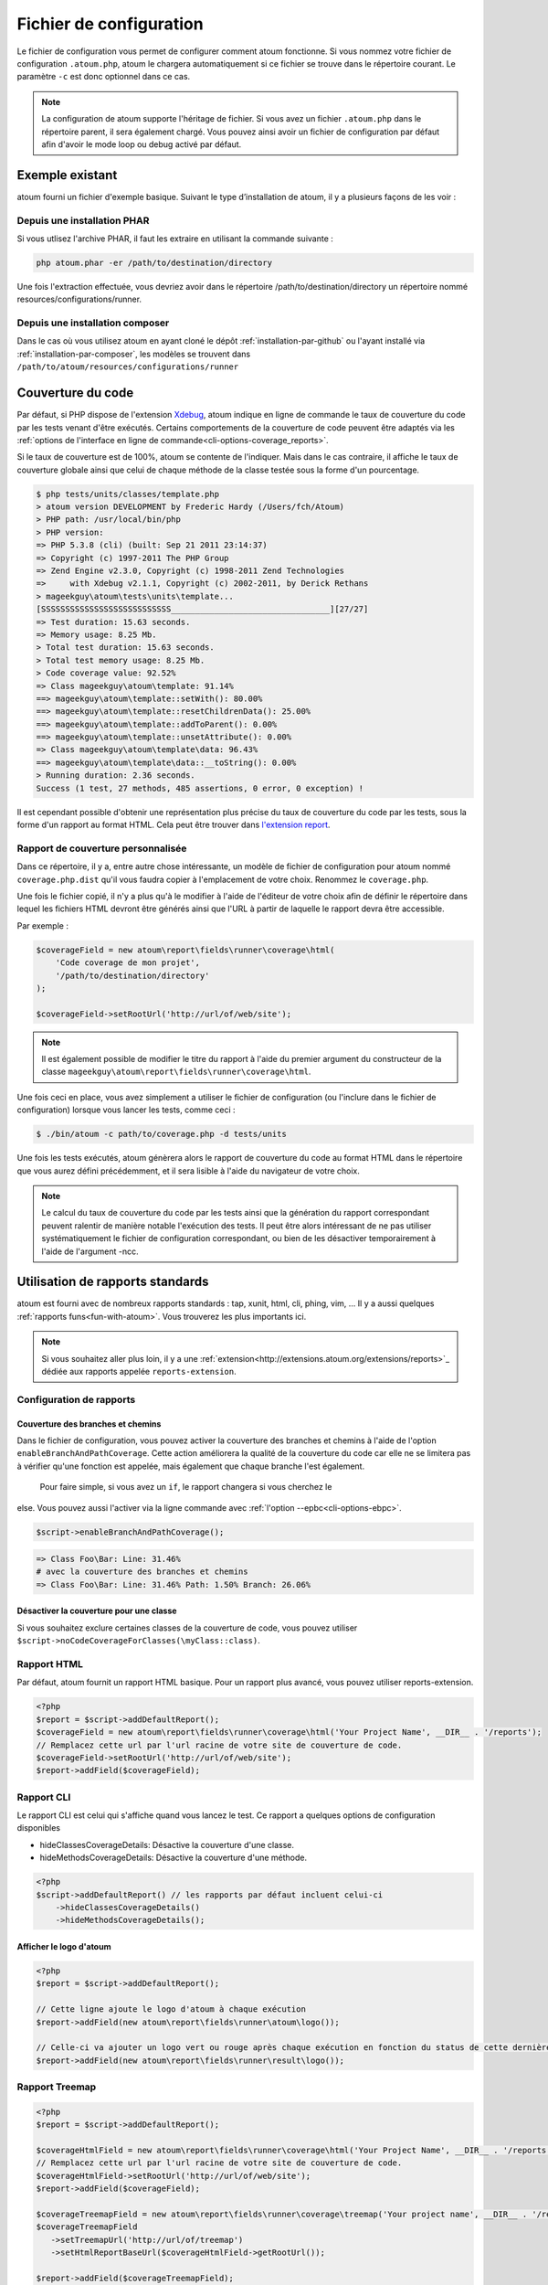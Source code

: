 .. _fichier-de-configuration:

Fichier de configuration
************************

Le fichier de configuration vous permet de configurer comment atoum fonctionne.
Si vous nommez votre fichier de configuration ``.atoum.php``, atoum le chargera automatiquement si ce fichier se trouve dans le répertoire courant. Le paramètre ``-c`` est donc optionnel dans ce cas.

.. note::
   La configuration de atoum supporte l'héritage de fichier. Si vous avez un fichier ``.atoum.php`` dans le répertoire parent, il sera également chargé.
   Vous pouvez ainsi avoir un fichier de configuration par défaut afin d'avoir le mode loop ou debug activé par défaut.

.. _config-file-example:

Exemple existant
================

atoum fourni un fichier d'exemple basique. Suivant le type d’installation de atoum, il y a plusieurs façons de les voir :

Depuis une installation PHAR
----------------------------

Si vous utlisez l'archive PHAR, il faut les extraire en utilisant la commande suivante :

.. code-block:: shell

   php atoum.phar -er /path/to/destination/directory

Une fois l'extraction effectuée, vous devriez avoir dans le répertoire /path/to/destination/directory un répertoire nommé resources/configurations/runner.

Depuis une installation composer
--------------------------------

Dans le cas où vous utilisez atoum en ayant cloné le dépôt :ref:`installation-par-github` ou l'ayant installé via :ref:`installation-par-composer`, les modèles se trouvent dans ``/path/to/atoum/resources/configurations/runner``

.. _coverage-code-config:

Couverture du code
==================

Par défaut, si PHP dispose de l'extension `Xdebug <http://xdebug.org>`_, atoum indique en ligne de commande le taux de couverture du code par les tests venant d'être exécutés. Certains comportements de la couverture de code peuvent être adaptés via les :ref:`options de l'interface en ligne de commande<cli-options-coverage_reports>`.
 

Si le taux de couverture est de 100%, atoum se contente de l'indiquer. Mais dans le cas contraire, il affiche le taux de couverture globale ainsi que celui de chaque méthode de la classe testée sous la forme d'un pourcentage.

.. code-block:: shell

   $ php tests/units/classes/template.php
   > atoum version DEVELOPMENT by Frederic Hardy (/Users/fch/Atoum)
   > PHP path: /usr/local/bin/php
   > PHP version:
   => PHP 5.3.8 (cli) (built: Sep 21 2011 23:14:37)
   => Copyright (c) 1997-2011 The PHP Group
   => Zend Engine v2.3.0, Copyright (c) 1998-2011 Zend Technologies
   =>     with Xdebug v2.1.1, Copyright (c) 2002-2011, by Derick Rethans
   > mageekguy\atoum\tests\units\template...
   [SSSSSSSSSSSSSSSSSSSSSSSSSSS_________________________________][27/27]
   => Test duration: 15.63 seconds.
   => Memory usage: 8.25 Mb.
   > Total test duration: 15.63 seconds.
   > Total test memory usage: 8.25 Mb.
   > Code coverage value: 92.52%
   => Class mageekguy\atoum\template: 91.14%
   ==> mageekguy\atoum\template::setWith(): 80.00%
   ==> mageekguy\atoum\template::resetChildrenData(): 25.00%
   ==> mageekguy\atoum\template::addToParent(): 0.00%
   ==> mageekguy\atoum\template::unsetAttribute(): 0.00%
   => Class mageekguy\atoum\template\data: 96.43%
   ==> mageekguy\atoum\template\data::__toString(): 0.00%
   > Running duration: 2.36 seconds.
   Success (1 test, 27 methods, 485 assertions, 0 error, 0 exception) !

Il est cependant possible d'obtenir une représentation plus précise du taux de couverture du code par les tests, sous la forme d'un rapport au format HTML. Cela peut être
trouver dans `l'extension report <http://extensions.atoum.org/extensions/reports>`_.

.. _coverage-code-reports:

Rapport de couverture personnalisée
-----------------------------------

Dans ce répertoire, il y a, entre autre chose intéressante, un modèle de fichier de configuration pour atoum nommé ``coverage.php.dist`` qu'il vous faudra copier à l'emplacement de votre choix. Renommez le ``coverage.php``.

Une fois le fichier copié, il n'y a plus qu'à le modifier à l'aide de l'éditeur de votre choix afin de définir le répertoire dans lequel les fichiers HTML devront être générés ainsi que l'URL à partir de laquelle le rapport devra être accessible.

Par exemple :

.. code-block:: php

   $coverageField = new atoum\report\fields\runner\coverage\html(
       'Code coverage de mon projet',
       '/path/to/destination/directory'
   );

   $coverageField->setRootUrl('http://url/of/web/site');

.. note::
   Il est également possible de modifier le titre du rapport à l'aide du premier argument du constructeur de la classe ``mageekguy\atoum\report\fields\runner\coverage\html``.


Une fois ceci en place, vous avez simplement a utiliser le fichier de configuration (ou l'inclure dans le fichier de configuration) lorsque vous lancer les tests, comme ceci :

.. code-block:: shell

   $ ./bin/atoum -c path/to/coverage.php -d tests/units

Une fois les tests exécutés, atoum génèrera alors le rapport de couverture du code au format HTML dans le répertoire que vous aurez défini précédemment, et il sera lisible à l'aide du navigateur de votre choix.

.. note::
   Le calcul du taux de couverture du code par les tests ainsi que la génération du rapport correspondant peuvent ralentir de manière notable l'exécution des tests. Il peut être alors intéressant de ne pas utiliser systématiquement le fichier de configuration correspondant, ou bien de les désactiver temporairement à l'aide de l'argument -ncc.

.. _reports-using:

Utilisation de rapports standards
=================================

atoum est fourni avec de nombreux rapports standards : tap, xunit, html, cli, phing, vim, ...  Il y a aussi quelques :ref:`rapports funs<fun-with-atoum>`. Vous trouverez les plus importants ici.

.. note::
   Si vous souhaitez aller plus loin, il y a une :ref:`extension<http://extensions.atoum.org/extensions/reports>`_ dédiée aux rapports appelée ``reports-extension``.

.. _reports-configuration:

Configuration de rapports
-------------------------

.. _reports-configuration_path-branch:

Couverture des branches et chemins
''''''''''''''''''''''''''''''''''

Dans le fichier de configuration, vous pouvez activer la couverture des branches et chemins à l'aide de l'option ``enableBranchAndPathCoverage``. Cette action améliorera la qualité de la couverture du code car elle ne se limitera pas à vérifier qu'une fonction est appelée, mais également
que chaque branche l'est également.
  Pour faire simple, si vous avez un ``if``, le rapport changera si vous cherchez le 
else. Vous pouvez aussi l'activer via la ligne commande avec :ref:`l'option --epbc<cli-options-ebpc>`.

.. code-block:: php

   $script->enableBranchAndPathCoverage();

.. code-block:: shell

   => Class Foo\Bar: Line: 31.46%
   # avec la couverture des branches et chemins
   => Class Foo\Bar: Line: 31.46% Path: 1.50% Branch: 26.06%

Désactiver la couverture pour une classe
''''''''''''''''''''''''''''''''''''''''

Si vous souhaitez exclure certaines classes de la couverture de code, vous pouvez utiliser ``$script->noCodeCoverageForClasses(\myClass::class)``.

.. _report-html-basic:

Rapport HTML
------------

Par défaut, atoum fournit un rapport HTML basique. Pour un rapport plus avancé, vous pouvez utiliser reports-extension.

.. code-block:: php

   <?php
   $report = $script->addDefaultReport();
   $coverageField = new atoum\report\fields\runner\coverage\html('Your Project Name', __DIR__ . '/reports');
   // Remplacez cette url par l'url racine de votre site de couverture de code.
   $coverageField->setRootUrl('http://url/of/web/site');
   $report->addField($coverageField);

.. _reports-cli:

Rapport CLI
-----------

Le rapport CLI est celui qui s'affiche quand vous lancez le test. Ce rapport a quelques options de configuration disponibles

* hideClassesCoverageDetails: Désactive la couverture d'une classe.
* hideMethodsCoverageDetails: Désactive la couverture d'une méthode.

.. code-block:: php

   <?php
   $script->addDefaultReport() // les rapports par défaut incluent celui-ci
       ->hideClassesCoverageDetails()
       ->hideMethodsCoverageDetails();

Afficher le logo d'atoum
''''''''''''''''''''''''

.. code-block:: php

   <?php
   $report = $script->addDefaultReport();

   // Cette ligne ajoute le logo d'atoum à chaque exécution
   $report->addField(new atoum\report\fields\runner\atoum\logo());

   // Celle-ci va ajouter un logo vert ou rouge après chaque exécution en fonction du status de cette dernière
   $report->addField(new atoum\report\fields\runner\result\logo());

.. _report-treemap:

Rapport Treemap
---------------


.. code-block:: php

   <?php
   $report = $script->addDefaultReport();

   $coverageHtmlField = new atoum\report\fields\runner\coverage\html('Your Project Name', __DIR__ . '/reports');
   // Remplacez cette url par l'url racine de votre site de couverture de code.
   $coverageHtmlField->setRootUrl('http://url/of/web/site');
   $report->addField($coverageField);

   $coverageTreemapField = new atoum\report\fields\runner\coverage\treemap('Your project name', __DIR__ . '/reports');
   $coverageTreemapField
      ->setTreemapUrl('http://url/of/treemap')
      ->setHtmlReportBaseUrl($coverageHtmlField->getRootUrl());

   $report->addField($coverageTreemapField);

.. _notifications-anchor:

Notifications
=============

atoum est capable de vous prévenir lorsque les tests sont exécutés en utilisant plusieurs systèmes de notification : `Growl`_, `Mac OS X Notification Center`_, `Libnotify`_.


Growl
-----

Cette fonctionnalité nécessite la présence de l'exécutable ``growlnotify``. Pour vérifier s'il est disponible, utilisez la commande suivante :

.. code-block:: shell

   $ which growlnotify

Vous aurez alors le chemin de l'exécutable ou alors le message ``growlnotify not found`` s'il n'est pas installé.

Il suffit ensuite d'ajouter le code suivant à votre fichier de configuration :

.. code-block:: php

   <?php
   $images = '/path/to/atoum/resources/images/logo';

   $notifier = new \mageekguy\atoum\report\fields\runner\result\notifier\image\growl();
   $notifier
       ->setSuccessImage($images . DIRECTORY_SEPARATOR . 'success.png')
       ->setFailureImage($images . DIRECTORY_SEPARATOR . 'failure.png')
   ;

   $report = $script->AddDefaultReport();
   $report->addField($notifier, array(atoum\runner::runStop));


Mac OS X Notification Center
----------------------------

Cette fonctionnalité nécessite la présence de l'exécutable ``terminal-notifier``. Pour vérifier s'il est disponible, utilisez la commande suivante :

.. code-block:: shell

   $ which terminal-notifier

Vous aurez alors le chemin de l'exécutable ou alors le message ``terminal-notifier not found`` s'il n'est pas installé.

.. note::
   Rendez-vous sur `la page Github du projet <https://github.com/alloy/terminal-notifier>`_ pour obtenir plus d'information sur l'installation de ``terminal-notifier``.


Il suffit ensuite d'ajouter le code suivant à votre fichier de configuration :

.. code-block:: php

   <?php
   $notifier = new \mageekguy\atoum\report\fields\runner\result\notifier\terminal();

   $report = $script->AddDefaultReport();
   $report->addField($notifier, array(atoum\runner::runStop));

Sous OS X, vous avez la possibilité de définir une commande qui sera exécutée lorsque l'utilisateur cliquera sur la notification.

.. code-block:: php

   <?php
   $coverage = new atoum\report\fields\runner\coverage\html(
       'Code coverage',
       $path = sys_get_temp_dir() . '/coverage_' . time()
   );
   $coverage->setRootUrl('file://' . $path);

   $notifier = new \mageekguy\atoum\report\fields\runner\result\notifier\terminal();
   $notifier->setCallbackCommand('open file://' . $path . '/index.html');

   $report = $script->AddDefaultReport();
   $report
       ->addField($coverage, array(atoum\runner::runStop))
       ->addField($notifier, array(atoum\runner::runStop))
   ;

L'exemple ci-dessus montre comment ouvrir le rapport de couverture du code lorsque l'utilisateur clique sur la notification.


Libnotify
---------

Cette fonctionnalité nécessite la présence de l'exécutable ``notify-send``. Pour vérifier s'il est disponible, utilisez la commande suivante :

.. code-block:: shell

   $ which notify-send

Vous aurez alors le chemin de l'exécutable ou alors le message ``notify-send not found`` s'il n'est pas installé.

Il suffit ensuite d'ajouter le code suivant à votre fichier de configuration :

.. code-block:: php

   <?php
   $images = '/path/to/atoum/resources/images/logo';

   $notifier = new \mageekguy\atoum\report\fields\runner\result\notifier\image\libnotify();
   $notifier
       ->setSuccessImage($images . DIRECTORY_SEPARATOR . 'success.png')
       ->setFailureImage($images . DIRECTORY_SEPARATOR . 'failure.png')
   ;

   $report = $script->AddDefaultReport();
   $report->addField($notifier, array(atoum\runner::runStop));

.. _configuration-test:

Configuration du test
=====================
De nombreuses possibilités sont disponibles pour configurer comment atoum va exécuter le test. Vous pouvez utiliser les arguments en ligne de commande ou le fichier de configuration.
Un code simple valant une longue explication, l'exemple suivant devrait être explicite :

.. code-block:: php

   <?php
   $testGenerator = new atoum\test\generator();

   // répertoire contenant le test unitaire. (-d)
   $testGenerator->setTestClassesDirectory(__DIR__ . '/test/units');

   // le namespace du test unitaire.
   $testGenerator->setTestClassNamespace('your\project\namespace\tests\units');

   // le runner de votre test unitaire.
   $testGenerator->setRunnerPath('path/to/your/tests/units/runner.php');

   $script->getRunner()->setTestGenerator($testGenerator);
   // ou
   $runner->setTestGenerator($testGenerator);

Vous pouvez également définir le répertoire du test avec ``$runner->addTestsFromDirectory(path)``. atoum chargera toutes les classes qui puissent être testées présentes dans ce dossier tout comme vous pouvez faire
avec l'argument en ligne de commande :ref:`-d<cli-options-directories>`.

.. code-block:: php

   <?php
   $runner->addTestsFromDirectory(__DIR__ . '/test/units');
